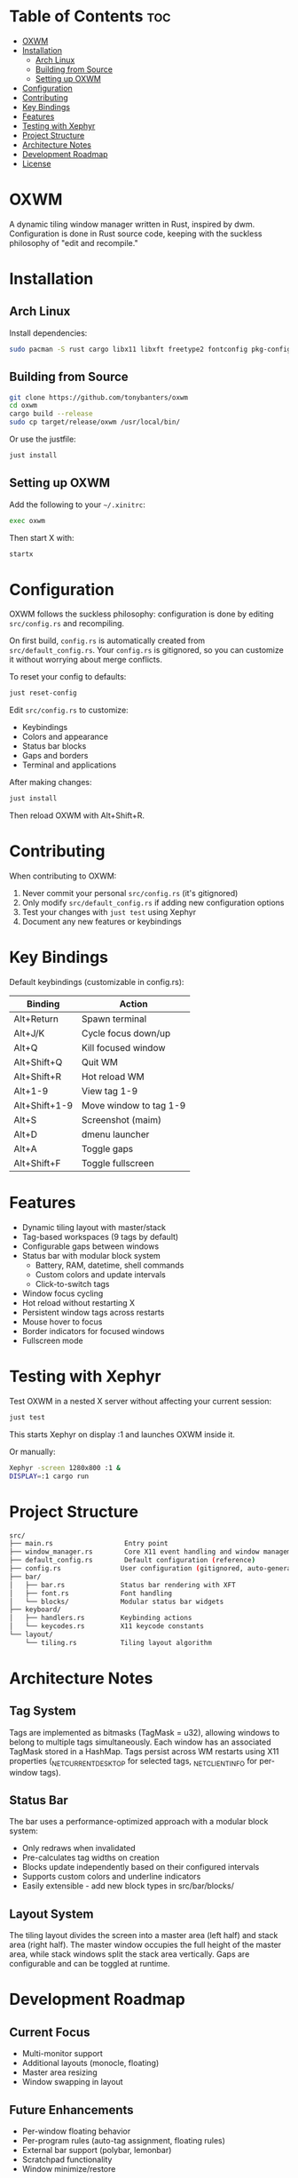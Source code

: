 #+AUTHOR: Tony
#+STARTUP: overview

* Table of Contents :toc:
- [[#oxwm][OXWM]]
- [[#installation][Installation]]
  - [[#arch-linux][Arch Linux]]
  - [[#building-from-source][Building from Source]]
  - [[#setting-up-oxwm][Setting up OXWM]]
- [[#configuration][Configuration]]
- [[#contributing][Contributing]]
- [[#key-bindings][Key Bindings]]
- [[#features][Features]]
- [[#testing-with-xephyr][Testing with Xephyr]]
- [[#project-structure][Project Structure]]
- [[#architecture-notes][Architecture Notes]]
- [[#development-roadmap][Development Roadmap]]
- [[#license][License]]

* OXWM
A dynamic tiling window manager written in Rust, inspired by dwm. Configuration is done in Rust source code, keeping with the suckless philosophy of "edit and recompile."

* Installation
** Arch Linux
Install dependencies:
#+begin_src sh
sudo pacman -S rust cargo libx11 libxft freetype2 fontconfig pkg-config
#+end_src

** Building from Source
#+begin_src sh
git clone https://github.com/tonybanters/oxwm
cd oxwm
cargo build --release
sudo cp target/release/oxwm /usr/local/bin/
#+end_src

Or use the justfile:
#+begin_src sh
just install
#+end_src

** Setting up OXWM
Add the following to your =~/.xinitrc=:
#+begin_src sh
exec oxwm
#+end_src

Then start X with:
#+begin_src sh
startx
#+end_src

* Configuration
OXWM follows the suckless philosophy: configuration is done by editing =src/config.rs= and recompiling.

On first build, =config.rs= is automatically created from =src/default_config.rs=. Your =config.rs= is gitignored, so you can customize it without worrying about merge conflicts.

To reset your config to defaults:
#+begin_src sh
just reset-config
#+end_src

Edit =src/config.rs= to customize:
- Keybindings
- Colors and appearance
- Status bar blocks
- Gaps and borders
- Terminal and applications

After making changes:
#+begin_src sh
just install
#+end_src

Then reload OXWM with Alt+Shift+R.

* Contributing
When contributing to OXWM:

1. Never commit your personal =src/config.rs= (it's gitignored)
2. Only modify =src/default_config.rs= if adding new configuration options
3. Test your changes with =just test= using Xephyr
4. Document any new features or keybindings

* Key Bindings
Default keybindings (customizable in config.rs):

| Binding         | Action                  |
|-----------------+-------------------------|
| Alt+Return      | Spawn terminal          |
| Alt+J/K         | Cycle focus down/up     |
| Alt+Q           | Kill focused window     |
| Alt+Shift+Q     | Quit WM                 |
| Alt+Shift+R     | Hot reload WM           |
| Alt+1-9         | View tag 1-9            |
| Alt+Shift+1-9   | Move window to tag 1-9  |
| Alt+S           | Screenshot (maim)       |
| Alt+D           | dmenu launcher          |
| Alt+A           | Toggle gaps             |
| Alt+Shift+F     | Toggle fullscreen       |

* Features
- Dynamic tiling layout with master/stack
- Tag-based workspaces (9 tags by default)
- Configurable gaps between windows
- Status bar with modular block system
  - Battery, RAM, datetime, shell commands
  - Custom colors and update intervals
  - Click-to-switch tags
- Window focus cycling
- Hot reload without restarting X
- Persistent window tags across restarts
- Mouse hover to focus
- Border indicators for focused windows
- Fullscreen mode

* Testing with Xephyr
Test OXWM in a nested X server without affecting your current session:

#+begin_src sh
just test
#+end_src

This starts Xephyr on display :1 and launches OXWM inside it.

Or manually:
#+begin_src sh
Xephyr -screen 1280x800 :1 &
DISPLAY=:1 cargo run
#+end_src

* Project Structure
#+begin_src sh
src/
├── main.rs                  Entry point
├── window_manager.rs        Core X11 event handling and window management
├── default_config.rs        Default configuration (reference)
├── config.rs               User configuration (gitignored, auto-generated)
├── bar/
│   ├── bar.rs              Status bar rendering with XFT
│   ├── font.rs             Font handling
│   └── blocks/             Modular status bar widgets
├── keyboard/
│   ├── handlers.rs         Keybinding actions
│   └── keycodes.rs         X11 keycode constants
└── layout/
    └── tiling.rs           Tiling layout algorithm
#+end_src

* Architecture Notes
** Tag System
Tags are implemented as bitmasks (TagMask = u32), allowing windows to belong to multiple tags simultaneously. Each window has an associated TagMask stored in a HashMap. Tags persist across WM restarts using X11 properties (_NET_CURRENT_DESKTOP for selected tags, _NET_CLIENT_INFO for per-window tags).

** Status Bar
The bar uses a performance-optimized approach with a modular block system:
- Only redraws when invalidated
- Pre-calculates tag widths on creation
- Blocks update independently based on their configured intervals
- Supports custom colors and underline indicators
- Easily extensible - add new block types in src/bar/blocks/

** Layout System
The tiling layout divides the screen into a master area (left half) and stack area (right half). The master window occupies the full height of the master area, while stack windows split the stack area vertically. Gaps are configurable and can be toggled at runtime.

* Development Roadmap
** Current Focus
- Multi-monitor support
- Additional layouts (monocle, floating)
- Master area resizing
- Window swapping in layout

** Future Enhancements
- Per-window floating behavior
- Per-program rules (auto-tag assignment, floating rules)
- External bar support (polybar, lemonbar)
- Scratchpad functionality
- Window minimize/restore

* License
[[https://www.gnu.org/licenses/gpl-3.0.en.html][GPL v3]]
